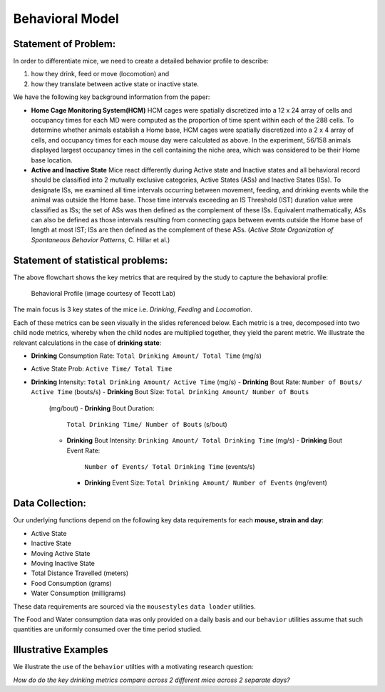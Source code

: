 .. _behavior:

Behavioral Model
================

Statement of Problem:
---------------------

In order to differentiate mice, we need to create a detailed behavior
profile to describe:

1. how they drink, feed or move (locomotion) and
2. how they translate between active state or inactive state.

We have the following key background information from the paper:

-  **Home Cage Monitoring System(HCM)** HCM cages were spatially
   discretized into a 12 x 24 array of cells and occupancy times for
   each MD were computed as the proportion of time spent within each of
   the 288 cells. To determine whether animals establish a Home base,
   HCM cages were spatially discretized into a 2 x 4 array of cells, and
   occupancy times for each mouse day were calculated as above. In the
   experiment, 56/158 animals displayed largest occupancy times in the
   cell containing the niche area, which was considered to be their Home
   base location.


-  **Active and Inactive State** Mice react differently during
   Active state and Inactive states and
   all behavioral record should be classified into 2 mutually exclusive
   categories, Active States (ASs) and Inactive States (ISs). To
   designate ISs, we examined all time intervals occurring between
   movement, feeding, and drinking events while the animal was outside
   the Home base. Those time intervals exceeding an IS Threshold (IST)
   duration value were classified as ISs; the set of ASs was then
   defined as the complement of these ISs. Equivalent mathematically,
   ASs can also be defined as those intervals resulting from connecting
   gaps between events outside the Home base of length at most IST; ISs
   are then defined as the complement of these ASs. (*Active State
   Organization of Spontaneous Behavior Patterns*, C. Hillar et al.)

Statement of statistical problems:
----------------------------------

The above flowchart shows the key metrics that are required by the study
to capture the behavioral profile:

.. figure:: figure/project1_behavior_profile.png
   :alt: alt tag

   Behavioral Profile (image courtesy of Tecott Lab)

The main focus is 3 key states of the mice i.e. *Drinking*, *Feeding* and
*Locomotion*.

Each of these metrics can be seen visually in the slides referenced
below. Each metric is a tree, decomposed into two child node metrics,
whereby when the child nodes are multiplied together, they yield the
parent metric. We illustrate the relevant calculations in the case
of **drinking state**:

-  **Drinking** Consumption Rate: ``Total Drinking Amount/ Total Time`` (mg/s)
-  Active State Prob: ``Active Time/ Total Time``
-  **Drinking** Intensity: ``Total Drinking Amount/ Active Time`` (mg/s)
   -  **Drinking** Bout Rate: ``Number of Bouts/ Active Time`` (bouts/s)
   -  **Drinking** Bout Size: ``Total Drinking Amount/ Number of Bouts``
      (mg/bout)
      -  **Drinking** Bout Duration:
         ``Total Drinking Time/ Number of Bouts`` (s/bout)
      -  **Drinking** Bout Intensity:
         ``Drinking Amount/ Total Drinking Time`` (mg/s)
         -  **Drinking** Bout Event Rate:
            ``Number of Events/ Total Drinking Time`` (events/s)
         -  **Drinking** Event Size:
            ``Total Drinking Amount/ Number of Events`` (mg/event)

Data Collection:
----------------

Our underlying functions depend on the following key data
requirements for each **mouse, strain and day**:

- Active State
- Inactive State
- Moving Active State
- Moving Inactive State
- Total Distance Travelled (meters)
- Food Consumption (grams)
- Water Consumption (milligrams)

These data requirements are sourced via the ``mousestyles`` ``data
loader`` utilities.

The Food and Water consumption data was only provided on a daily
basis and our ``behavior`` utilities assume that such quantities
are uniformly consumed over the time period studied.

Illustrative Examples
---------------------

We illustrate the use of the ``behavior`` utilties with a
motivating research question:

*How do do the key drinking metrics compare across 2 different mice
across 2 separate days?*
